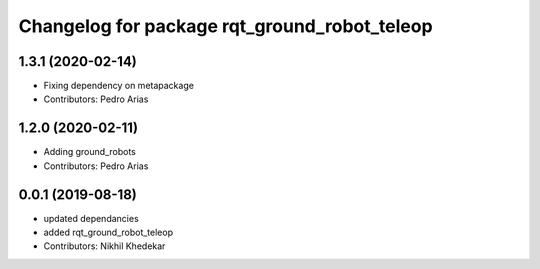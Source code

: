 ^^^^^^^^^^^^^^^^^^^^^^^^^^^^^^^^^^^^^^^^^^^^^
Changelog for package rqt_ground_robot_teleop
^^^^^^^^^^^^^^^^^^^^^^^^^^^^^^^^^^^^^^^^^^^^^

1.3.1 (2020-02-14)
------------------
* Fixing dependency on metapackage
* Contributors: Pedro Arias 

1.2.0 (2020-02-11)
------------------
* Adding ground_robots
* Contributors: Pedro Arias

0.0.1 (2019-08-18)
------------------
* updated dependancies
* added rqt_ground_robot_teleop
* Contributors: Nikhil Khedekar
